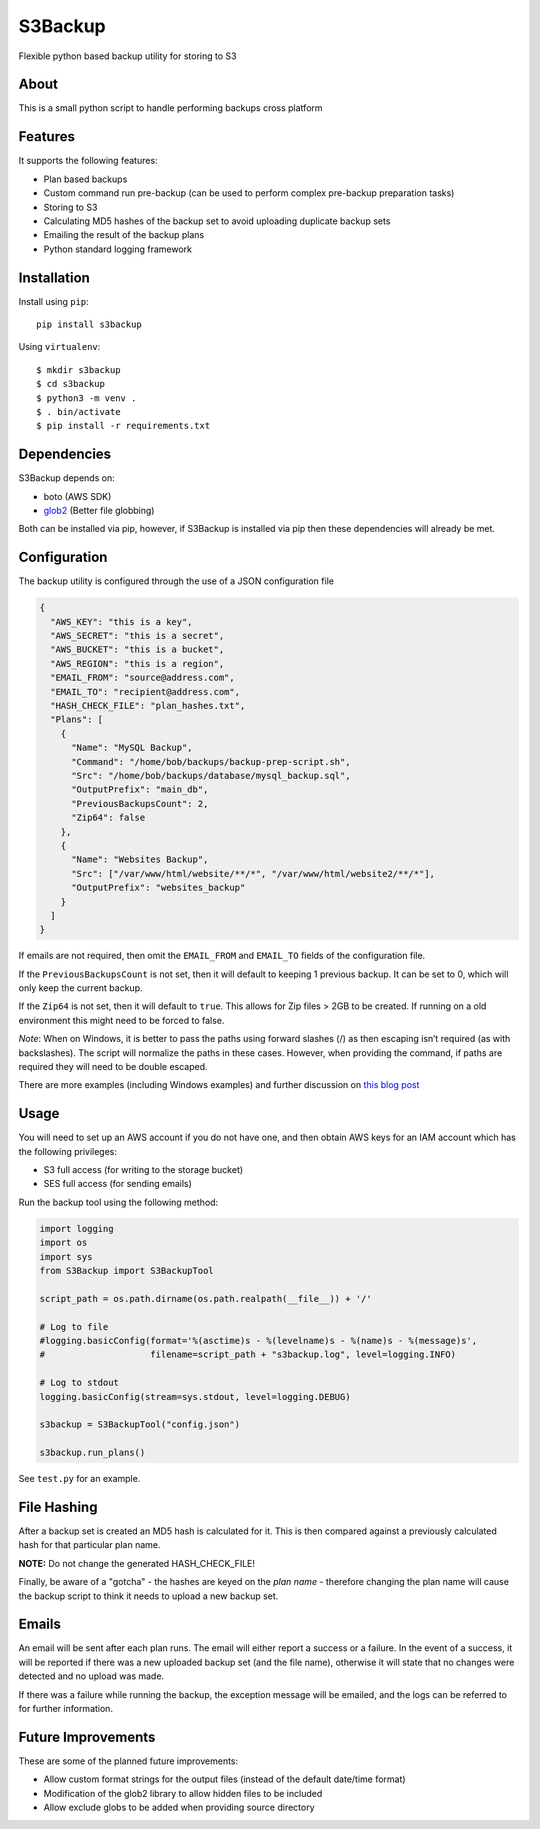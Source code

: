 S3Backup
========

Flexible python based backup utility for storing to S3

About
-----

This is a small python script to handle performing backups cross
platform

Features
--------

It supports the following features:

-  Plan based backups
-  Custom command run pre-backup (can be used to perform complex pre-backup preparation tasks)
-  Storing to S3
-  Calculating MD5 hashes of the backup set to avoid uploading duplicate backup sets
-  Emailing the result of the backup plans
-  Python standard logging framework

Installation
------------

Install using ``pip``:

::

    pip install s3backup

Using ``virtualenv``:

::

    $ mkdir s3backup
    $ cd s3backup
    $ python3 -m venv .
    $ . bin/activate
    $ pip install -r requirements.txt

Dependencies
------------

S3Backup depends on:

- boto (AWS SDK)
- `glob2 <http://github.com/miracle2k/python-glob2/>`_ (Better file globbing)

Both can be installed via pip, however, if S3Backup is installed via pip then these dependencies will already be met.

Configuration
-------------

The backup utility is configured through the use of a JSON configuration
file

.. code:: json

    {
      "AWS_KEY": "this is a key",
      "AWS_SECRET": "this is a secret",
      "AWS_BUCKET": "this is a bucket",
      "AWS_REGION": "this is a region",
      "EMAIL_FROM": "source@address.com",
      "EMAIL_TO": "recipient@address.com",
      "HASH_CHECK_FILE": "plan_hashes.txt",
      "Plans": [
        {
          "Name": "MySQL Backup",
          "Command": "/home/bob/backups/backup-prep-script.sh",
          "Src": "/home/bob/backups/database/mysql_backup.sql",
          "OutputPrefix": "main_db",
          "PreviousBackupsCount": 2,
          "Zip64": false
        },
        {
          "Name": "Websites Backup",
          "Src": ["/var/www/html/website/**/*", "/var/www/html/website2/**/*"],
          "OutputPrefix": "websites_backup"
        }
      ]
    }

If emails are not required, then omit the ``EMAIL_FROM`` and
``EMAIL_TO`` fields of the configuration file.

If the ``PreviousBackupsCount`` is not set, then it will default to keeping
1 previous backup. It can be set to 0, which will only keep the current backup.

If the ``Zip64`` is not set, then it will default to ``true``. This allows for
Zip files > 2GB to be created. If running on a old environment this might need to
be forced to false.

*Note*: When on Windows, it is better to pass the paths using forward
slashes (/) as then escaping isn’t required (as with backslashes). The
script will normalize the paths in these cases. However, when providing
the command, if paths are required they will need to be double escaped.

There are more examples (including Windows examples) and further discussion
on `this blog post <https://mikegoodfellow.co.uk/s3-backup-utility/>`_

Usage
-----

You will need to set up an AWS account if you do not have one, and then
obtain AWS keys for an IAM account which has the following privileges:

-  S3 full access (for writing to the storage bucket)
-  SES full access (for sending emails)

Run the backup tool using the following method:

.. code:: python

    import logging
    import os
    import sys
    from S3Backup import S3BackupTool

    script_path = os.path.dirname(os.path.realpath(__file__)) + '/'

    # Log to file
    #logging.basicConfig(format='%(asctime)s - %(levelname)s - %(name)s - %(message)s',
    #                    filename=script_path + "s3backup.log", level=logging.INFO)

    # Log to stdout
    logging.basicConfig(stream=sys.stdout, level=logging.DEBUG)

    s3backup = S3BackupTool("config.json")

    s3backup.run_plans()

See ``test.py`` for an example.

File Hashing
------------

After a backup set is created an MD5 hash is calculated for it. This is then compared against a previously calculated
hash for that particular plan name.

**NOTE:** Do not change the generated HASH_CHECK_FILE!

Finally, be aware of a "gotcha" - the hashes are keyed on the *plan name* - therefore changing the plan name will
cause the backup script to think it needs to upload a new backup set.

Emails
------

An email will be sent after each plan runs. The email will either report a success or a failure. In the event
of a success, it will be reported if there was a new uploaded backup set (and the file name), otherwise it will
state that no changes were detected and no upload was made.

If there was a failure while running the backup, the exception message will be emailed, and the logs can be
referred to for further information.

Future Improvements
-------------------

These are some of the planned future improvements:

-  Allow custom format strings for the output files (instead of the default date/time format)
-  Modification of the glob2 library to allow hidden files to be included
-  Allow exclude globs to be added when providing source directory
